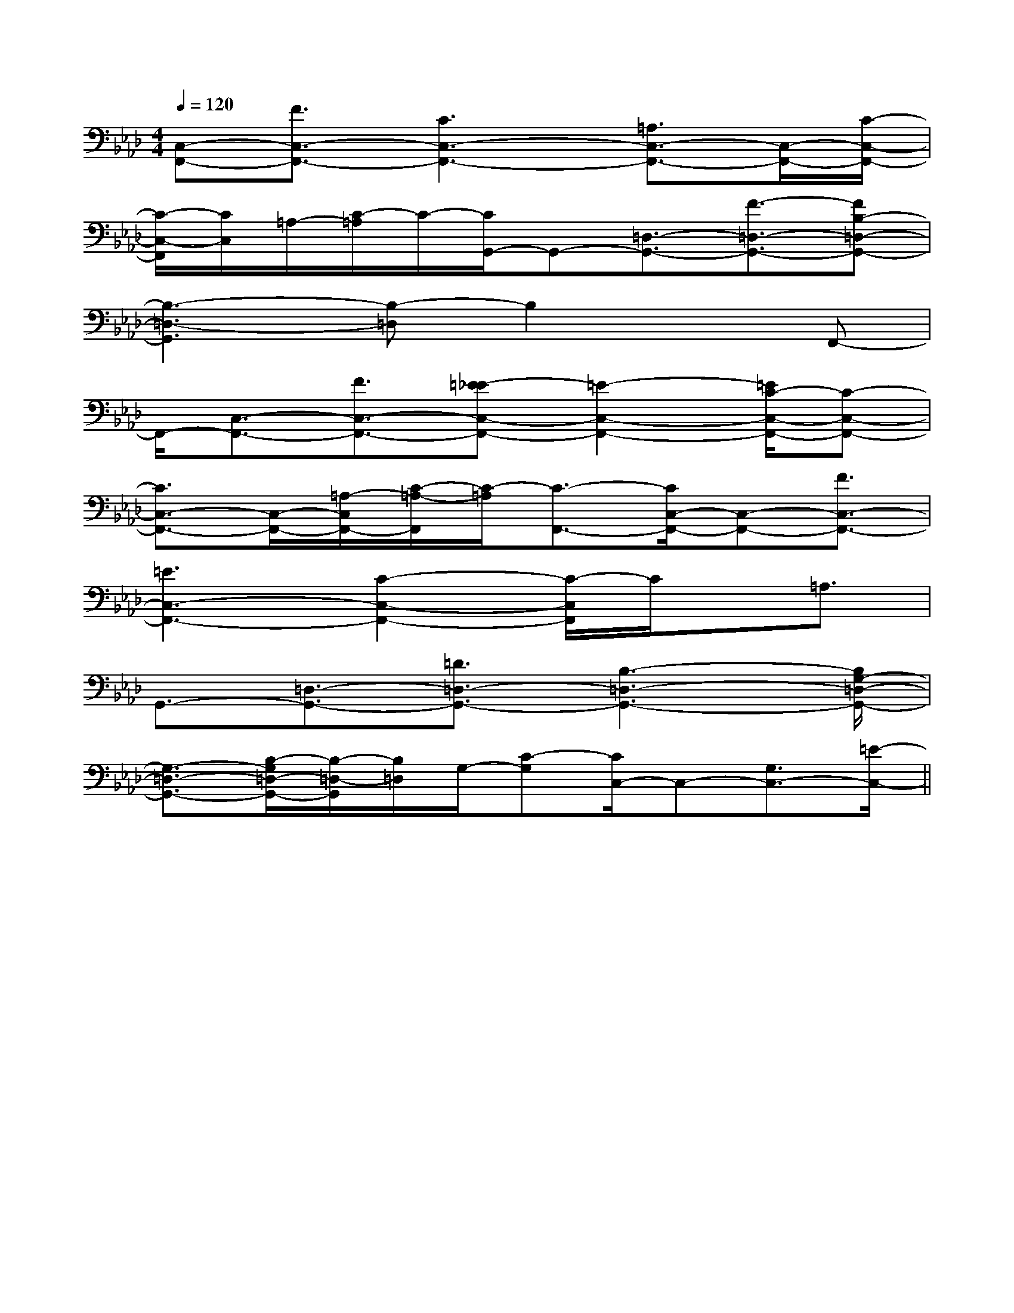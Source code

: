 X:1
T:
M:4/4
L:1/8
Q:1/4=120
K:Ab
%4flats
%%MIDI program 0
%%MIDI program 0
V:1
%%MIDI program 24
[C,-F,,-][F3/2C,3/2-F,,3/2-][C3C,3-F,,3-][=A,3/2C,3/2-F,,3/2-][C,/2-F,,/2-][C/2-C,/2-F,,/2-]|
[C/2-C,/2-F,,/2][C/2C,/2]=A,/2-[C/2-=A,/2]C/2-[C/2G,,/2-]G,,-[=D,3/2-G,,3/2-][F3/2-=D,3/2-G,,3/2-][FB,-=D,-G,,-]|
[B,3-=D,3-G,,3][B,-=D,]B,2xF,,-|
F,,/2-[C,3/2-F,,3/2-][F3/2C,3/2-F,,3/2-][=E-_EC,-F,,-][=E2-C,2-F,,2-][=E/2C/2-C,/2-F,,/2-][C-C,-F,,-]|
[C3/2C,3/2-F,,3/2-][C,/2-F,,/2-][=A,/2-C,/2F,,/2-][C/2-=A,/2-F,,/2][C/2-=A,/2][C3/2-F,,3/2-][C/2C,/2-F,,/2-][C,-F,,-][F3/2C,3/2-F,,3/2-]|
[=E3C,3-F,,3-][C2-C,2-F,,2-][C/2-C,/2F,,/2]C/2x/2=A,3/2|
G,,3/2-[=D,3/2-G,,3/2-][=D3/2=D,3/2-G,,3/2-][B,3-=D,3-G,,3-][B,/2G,/2-=D,/2-G,,/2-]|
[G,3/2-=D,3/2-G,,3/2-][B,/2-G,/2=D,/2-G,,/2-][B,/2-=D,/2-G,,/2][B,/2=D,/2]G,/2-[C-G,][C/2C,/2-]C,-[G,3/2C,3/2-][=E/2-C,/2-]||
|
|
|
|
|
|
|
|
|
|
|
|
|
|
[D/2B,/2G,/2][D/2B,/2G,/2][D/2B,/2G,/2][D/2B,/2G,/2][D/2B,/2G,/2][D/2B,/2G,/2][D/2B,/2G,/2][D/2B,/2G,/2][D/2B,/2G,/2][D/2B,/2G,/2][D/2B,/2G,/2][D/2B,/2G,/2][D/2B,/2G,/2][D/2B,/2G,/2][D/2B,/2G,/2][B,,/2[B,,/2[B,,/2[B,,/2[B,,/2[B,,/2[B,,/2[B,,/2[B,,/2[B,,/2[B,,/2[B,,/2[B,,/2[B,,/2[B,,/2A,-A,,-]A,-A,,-]A,-A,,-]A,-A,,-]A,-A,,-]A,-A,,-]A,-A,,-]A,-A,,-]A,-A,,-]A,-A,,-]A,-A,,-]A,-A,,-]A,-A,,-]A,-A,,-]C/2A,/2E,/2]C/2A,/2E,/2]C/2A,/2E,/2]C/2A,/2E,/2]C/2A,/2E,/2]C/2A,/2E,/2]C/2A,/2E,/2]C/2A,/2E,/2]C/2A,/2E,/2]C/2A,/2E,/2]C/2A,/2E,/2]C/2A,/2E,/2]C/2A,/2E,/2]C/2A,/2E,/2]C/2A,/2E,/2][dG,][dG,][dG,][dG,][dG,][dG,][dG,][dG,][dG,][dG,][dG,][dG,][dG,][dG,][dG,][A/2-F/2-C/2-A,/2-][A/2-F/2-C/2-A,/2-][A/2-F/2-C/2-A,/2-][A/2-F/2-C/2-A,/2-][A/2-F/2-C/2-A,/2-][A/2-F/2-C/2-A,/2-][A/2-F/2-C/2-A,/2-][A/2-F/2-C/2-A,/2-][A/2-F/2-C/2-A,/2-][A/2-F/2-C/2-A,/2-][A/2-F/2-C/2-A,/2-][A/2-F/2-C/2-A,/2-][A/2-F/2-C/2-A,/2-][A/2-F/2-C/2-A,/2-][A/2-F/2-C/2-A,/2-][E,/2B,,/2-E,,/2-][E,/2B,,/2-E,,/2-][E,/2B,,/2-E,,/2-][E,/2B,,/2-E,,/2-][E,/2B,,/2-E,,/2-][E,/2B,,/2-E,,/2-][E,/2B,,/2-E,,/2-][E,/2B,,/2-E,,/2-][E,/2B,,/2-E,,/2-][E,/2B,,/2-E,,/2-][E,/2B,,/2-E,,/2-][E,/2B,,/2-E,,/2-][E,/2B,,/2-E,,/2-][E,/2B,,/2-E,,/2-]6-D,,6-D,,6-D,,6-D,,6-D,,6-D,,6-D,,6-D,,6-D,,6-D,,6-D,,6-D,,6-D,,6-D,,6-D,,[g/2A,/2-][g/2A,/2-][g/2A,/2-][g/2A,/2-][g/2A,/2-][g/2A,/2-][g/2A,/2-][g/2A,/2-][g/2A,/2-][g/2A,/2-][g/2A,/2-][g/2A,/2-][g/2A,/2-][g/2A,/2-][g/2A,/2-][E/2-A,/2E,/2][E/2-A,/2E,/2][E/2-A,/2E,/2][E/2-A,/2E,/2][E/2-A,/2E,/2][E/2-A,/2E,/2][E/2-A,/2E,/2][E/2-A,/2E,/2][E/2-A,/2E,/2][E/2-A,/2E,/2][E/2-A,/2E,/2][E/2-A,/2E,/2][E/2-A,/2E,/2][E/2-A,/2E,/2][E/2-A,/2E,/2]-G,,E,,-]-G,,E,,-]-G,,E,,-]-G,,E,,-]-G,,E,,-]-G,,E,,-]-G,,E,,-]-G,,E,,-]-G,,E,,-]-G,,E,,-]-G,,E,,-]-G,,E,,-]-G,,E,,-]-G,,E,,-]-G,,E,,-][G/2B,/2G,/2D,/2B,,/2G,,/2][G/2B,/2G,/2D,/2B,,/2G,,/2][G/2B,/2G,/2D,/2B,,/2G,,/2][G/2B,/2G,/2D,/2B,,/2G,,/2][G/2B,/2G,/2D,/2B,,/2G,,/2][G/2B,/2G,/2D,/2B,,/2G,,/2][G/2B,/2G,/2D,/2B,,/2G,,/2][G/2B,/2G,/2D,/2B,,/2G,,/2][G/2B,/2G,/2D,/2B,,/2G,,/2][G/2B,/2G,/2D,/2B,,/2G,,/2][G/2B,/2G,/2D,/2B,,/2G,,/2][G/2B,/2G,/2D,/2B,,/2G,,/2][G/2B,/2G,/2D,/2B,,/2G,,/2][G/2B,/2G,/2D,/2B,,/2G,,/2][G/2B,/2G,/2D,/2B,,/2G,,/2][D8B,8G,8][D8B,8G,8][D8B,8G,8][D8B,8G,8][D8B,8G,8][D8B,8G,8][D8B,8G,8][D8B,8G,8][D8B,8G,8][D8B,8G,8][D8B,8G,8][D8B,8G,8][D8B,8G,8][D8B,8G,8][D8B,8G,8]G,,4G,,4G,,4G,,4G,,4G,,4G,,4G,,4G,,4G,,4G,,4G,,4G,,4G,,4G,,43/2-c'3/2-c'3/2-c'3/2-c'3/2-c'3/2-c'3/2-c'3/2-c'3/2-c'3/2-c'3/2-c'3/2-c'3/2-c'3/2-c'-D,-=G,,-]-D,-=G,,-]-D,-=G,,-]-D,-=G,,-]-D,-=G,,-]-D,-=G,,-]-D,-=G,,-]-D,-=G,,-]-D,-=G,,-]-D,-=G,,-]-D,-=G,,-]-D,-=G,,-]-D,-=G,,-]-D,-=G,,-]-D,-=G,,-][c/2A/2F/2D/2][c/2A/2F/2D/2][c/2A/2F/2D/2][c/2A/2F/2D/2][c/2A/2F/2D/2][c/2A/2F/2D/2][c/2A/2F/2D/2][c/2A/2F/2D/2][c/2A/2F/2D/2][c/2A/2F/2D/2][c/2A/2F/2D/2][c/2A/2F/2D/2][c/2A/2F/2D/2][E-F,][E-F,][E-F,][E-F,][E-F,][E-F,][E-F,][E-F,][E-F,][E-F,][E-F,][E-F,][E-F,][E-F,]3-A,,3-]3-A,,3-]3-A,,3-]3-A,,3-]3-A,,3-]3-A,,3-]3-A,,3-]3-A,,3-]3-A,,3-]3-A,,3-]3-A,,3-]